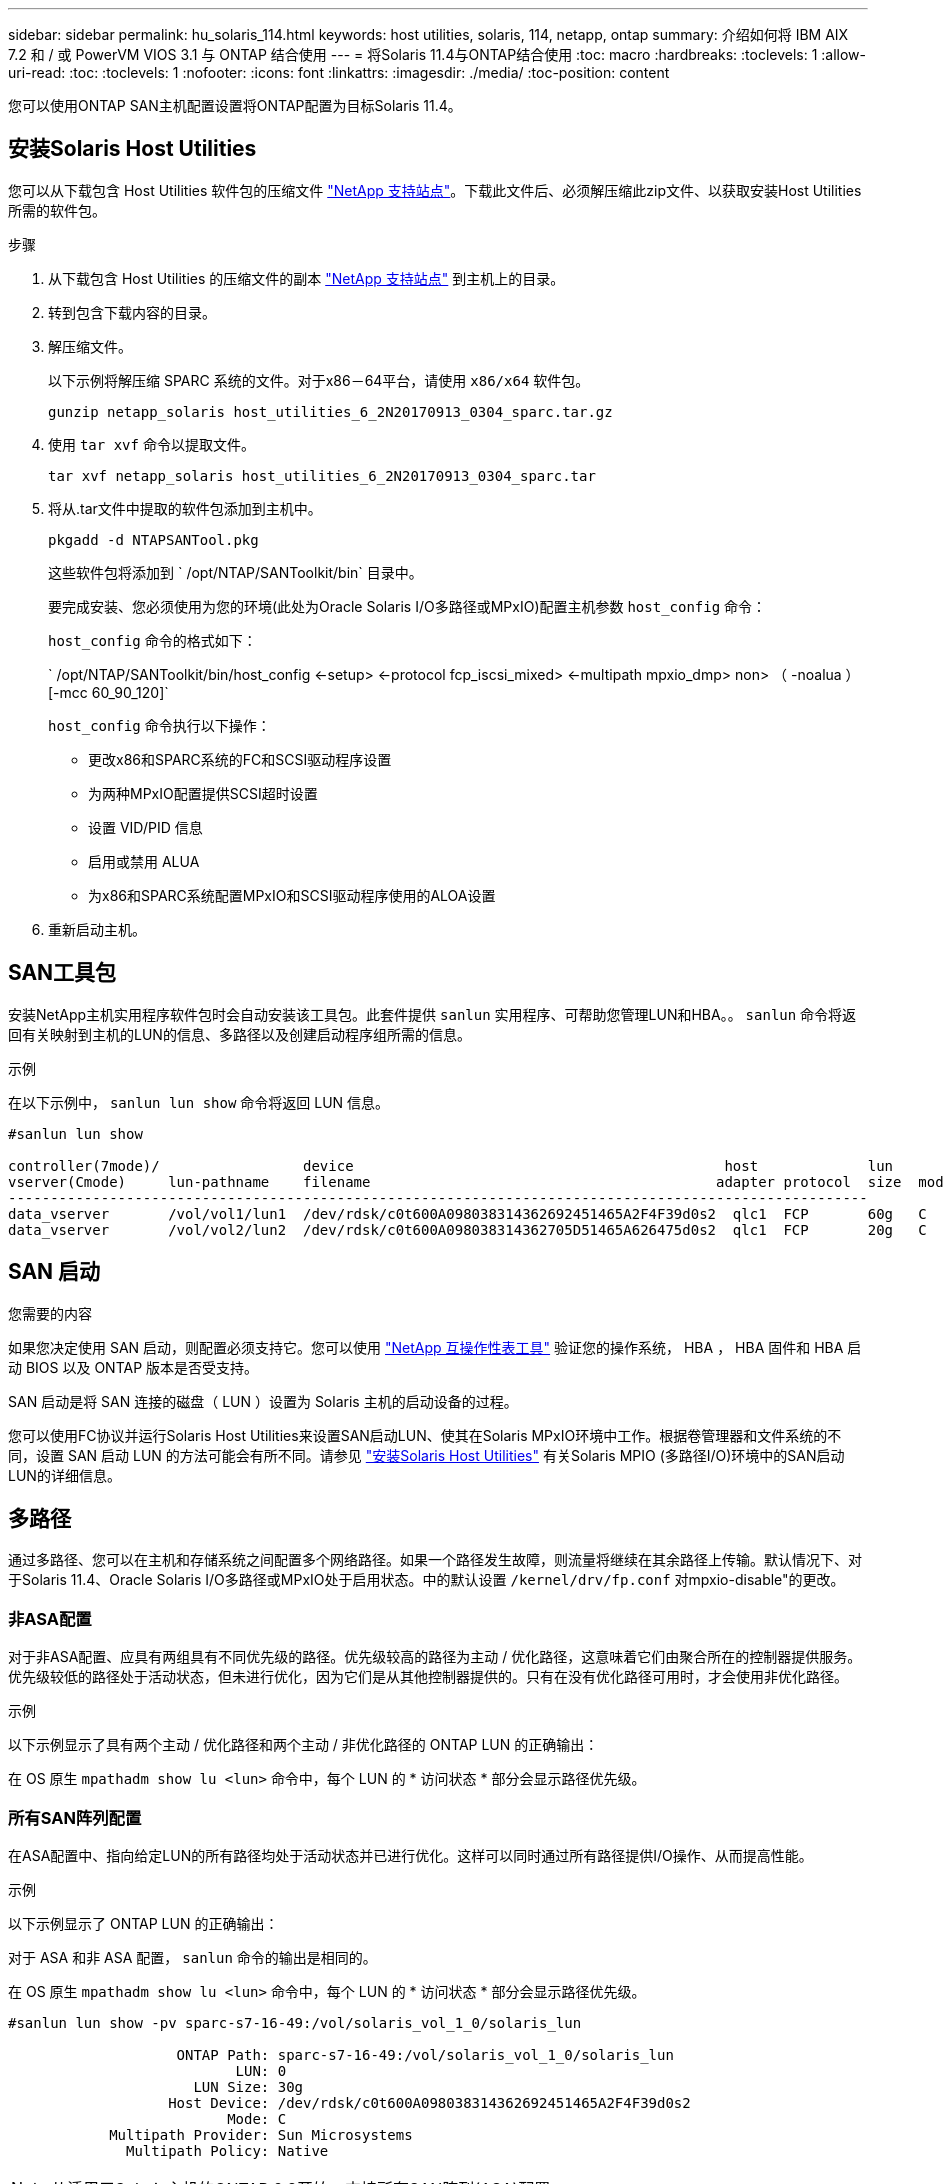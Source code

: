 ---
sidebar: sidebar 
permalink: hu_solaris_114.html 
keywords: host utilities, solaris, 114, netapp, ontap 
summary: 介绍如何将 IBM AIX 7.2 和 / 或 PowerVM VIOS 3.1 与 ONTAP 结合使用 
---
= 将Solaris 11.4与ONTAP结合使用
:toc: macro
:hardbreaks:
:toclevels: 1
:allow-uri-read: 
:toc: 
:toclevels: 1
:nofooter: 
:icons: font
:linkattrs: 
:imagesdir: ./media/
:toc-position: content


[role="lead"]
您可以使用ONTAP SAN主机配置设置将ONTAP配置为目标Solaris 11.4。



== 安装Solaris Host Utilities

您可以从下载包含 Host Utilities 软件包的压缩文件 https://mysupport.netapp.com/site/products/all/details/hostutilities/downloads-tab/download/61343/6.2/downloads["NetApp 支持站点"^]。下载此文件后、必须解压缩此zip文件、以获取安装Host Utilities所需的软件包。

.步骤
. 从下载包含 Host Utilities 的压缩文件的副本 https://mysupport.netapp.com/site/products/all/details/hostutilities/downloads-tab/download/61343/6.2/downloads["NetApp 支持站点"^] 到主机上的目录。
. 转到包含下载内容的目录。
. 解压缩文件。
+
以下示例将解压缩 SPARC 系统的文件。对于x86－64平台，请使用 `x86/x64` 软件包。

+
`gunzip netapp_solaris host_utilities_6_2N20170913_0304_sparc.tar.gz`

. 使用 `tar xvf` 命令以提取文件。
+
`tar xvf netapp_solaris host_utilities_6_2N20170913_0304_sparc.tar`

. 将从.tar文件中提取的软件包添加到主机中。
+
`pkgadd -d NTAPSANTool.pkg`

+
这些软件包将添加到 ` /opt/NTAP/SANToolkit/bin` 目录中。

+
要完成安装、您必须使用为您的环境(此处为Oracle Solaris I/O多路径或MPxIO)配置主机参数 `host_config` 命令：

+
`host_config` 命令的格式如下：

+
` /opt/NTAP/SANToolkit/bin/host_config <-setup> <-protocol fcp_iscsi_mixed> <-multipath mpxio_dmp> non> （ -noalua ） [-mcc 60_90_120]`

+
`host_config` 命令执行以下操作：

+
** 更改x86和SPARC系统的FC和SCSI驱动程序设置
** 为两种MPxIO配置提供SCSI超时设置
** 设置 VID/PID 信息
** 启用或禁用 ALUA
** 为x86和SPARC系统配置MPxIO和SCSI驱动程序使用的ALOA设置


. 重新启动主机。




== SAN工具包

安装NetApp主机实用程序软件包时会自动安装该工具包。此套件提供 `sanlun` 实用程序、可帮助您管理LUN和HBA。。 `sanlun` 命令将返回有关映射到主机的LUN的信息、多路径以及创建启动程序组所需的信息。

.示例
在以下示例中， `sanlun lun show` 命令将返回 LUN 信息。

[listing]
----
#sanlun lun show

controller(7mode)/                 device                                            host             lun
vserver(Cmode)     lun-pathname    filename                                         adapter protocol  size  mode
------------------------------------------------------------------------------------------------------
data_vserver       /vol/vol1/lun1  /dev/rdsk/c0t600A098038314362692451465A2F4F39d0s2  qlc1  FCP       60g   C
data_vserver       /vol/vol2/lun2  /dev/rdsk/c0t600A098038314362705D51465A626475d0s2  qlc1  FCP       20g   C
----


== SAN 启动

.您需要的内容
如果您决定使用 SAN 启动，则配置必须支持它。您可以使用 link:https://mysupport.netapp.com/matrix/imt.jsp?components=71102;&solution=1&isHWU&src=IMT["NetApp 互操作性表工具"^] 验证您的操作系统， HBA ， HBA 固件和 HBA 启动 BIOS 以及 ONTAP 版本是否受支持。

SAN 启动是将 SAN 连接的磁盘（ LUN ）设置为 Solaris 主机的启动设备的过程。

您可以使用FC协议并运行Solaris Host Utilities来设置SAN启动LUN、使其在Solaris MPxIO环境中工作。根据卷管理器和文件系统的不同，设置 SAN 启动 LUN 的方法可能会有所不同。请参见 link:hu_solaris_62.html["安装Solaris Host Utilities"] 有关Solaris MPIO (多路径I/O)环境中的SAN启动LUN的详细信息。



== 多路径

通过多路径、您可以在主机和存储系统之间配置多个网络路径。如果一个路径发生故障，则流量将继续在其余路径上传输。默认情况下、对于Solaris 11.4、Oracle Solaris I/O多路径或MPxIO处于启用状态。中的默认设置 `/kernel/drv/fp.conf` 对mpxio-disable"的更改。



=== 非ASA配置

对于非ASA配置、应具有两组具有不同优先级的路径。优先级较高的路径为主动 / 优化路径，这意味着它们由聚合所在的控制器提供服务。优先级较低的路径处于活动状态，但未进行优化，因为它们是从其他控制器提供的。只有在没有优化路径可用时，才会使用非优化路径。

.示例
以下示例显示了具有两个主动 / 优化路径和两个主动 / 非优化路径的 ONTAP LUN 的正确输出：

在 OS 原生 `mpathadm show lu <lun>` 命令中，每个 LUN 的 * 访问状态 * 部分会显示路径优先级。



=== 所有SAN阵列配置

在ASA配置中、指向给定LUN的所有路径均处于活动状态并已进行优化。这样可以同时通过所有路径提供I/O操作、从而提高性能。

.示例
以下示例显示了 ONTAP LUN 的正确输出：

对于 ASA 和非 ASA 配置， `sanlun` 命令的输出是相同的。

在 OS 原生 `mpathadm show lu <lun>` 命令中，每个 LUN 的 * 访问状态 * 部分会显示路径优先级。

[listing]
----
#sanlun lun show -pv sparc-s7-16-49:/vol/solaris_vol_1_0/solaris_lun

                    ONTAP Path: sparc-s7-16-49:/vol/solaris_vol_1_0/solaris_lun
                           LUN: 0
                      LUN Size: 30g
                   Host Device: /dev/rdsk/c0t600A098038314362692451465A2F4F39d0s2
                          Mode: C
            Multipath Provider: Sun Microsystems
              Multipath Policy: Native
----

NOTE: 从适用于Solaris主机的ONTAP 9.8开始、支持所有SAN阵列(ASA)配置。



== 建议设置

NetApp建议对带有NetApp ONTAP LUN的Solaris 11.4 SPARC和x86_64使用以下参数设置。这些参数值由 Host Utilities 设置。有关其他Solaris 11.4系统设置，请参见Oracle文档ID：2595926.1。

[cols="2*"]
|===
| 参数 | 价值 


| throttle_max | 8. 


| not_ready_retries | 300 


| busy_retries | 30 个 


| reset_retries | 30 个 


| throttle_min | 2. 


| timeout_retries | 10 


| 物理块大小 | 4096 
|===
所有Solaris OS版本(包括Solaris 10.x和Solaris 11.x)均支持Solaris HUK 6.2。

* 对于Solaris 11.4、FC驱动程序绑定已从更改为 `ssd` to `sd`。在HUK 6.2安装过程中、以下配置文件会部分更新：
+
** `/kernel/drv/sd.conf`
** `/etc/driver/drv/scsi_vhci.conf`


* 对于Solaris 11.3、FC驱动程序绑定使用 `ssd`。在HUK 6.2安装过程中、以下配置文件会部分更新：
+
** `/kernel/drv/ssd.conf`
** `/etc/driver/drv/scsi_vhci.conf`


* 对于Solaris 10.x、以下配置文件将在HUK 6.2安装过程中进行全面更新：
+
** `/kernel/drv/sd.conf`
** `/kernel/drv/ssd.conf`
** `/kernel/drv/scsi_vhci.conf`




要解决任何配置问题、请参见知识库文章 link:https://kb.netapp.com/onprem/ontap/da/SAN/What_are_the_Solaris_Host_recommendations_for_Supporting_HUK_6.2["支持HUK 6.2的Solaris主机建议是什么"^]。

要在使用NetApp LUN的zpool中成功执行4 KB对齐I/O、NetApp建议执行以下操作：

* 验证您运行的Solaris操作系统是否足够新，以确保支持4 KB I/O大小对齐的所有Solaris功能均可用。
* 验证Solaris 10 Update 11是否安装了最新的内核修补程序，以及Solaris 11.4是否安装了最新的支持存储库更新(SRU)。
* NetApp逻辑单元必须具有 `lun/host-type` 作为 `Solaris` 无论LUN大小如何。




=== MetroCluster 的建议设置

默认情况下，如果LUN的所有路径都丢失，Solaris OS将在*20s*后无法执行I/O操作。这由控制 `fcp_offline_delay` 参数。的默认值 `fcp_offline_delay` 适用于标准ONTAP 集群。但是、在MetroCluster 配置中、的值 `fcp_offline_delay` 必须增加到*120s*，以确保I/O不会在包括计划外故障转移在内的操作期间过早超时。有关追加信息 和建议的默认设置更改、请参见知识库文章 https://kb.netapp.com/onprem/ontap/metrocluster/Solaris_host_support_considerations_in_a_MetroCluster_configuration["MetroCluster 配置中的 Solaris 主机支持注意事项"^]。



== Oracle Solaris虚拟化

* Solaris 虚拟化选项包括 Solaris 逻辑域（也称为 LDOM 或适用于 SPARC 的 Oracle VM Server ）， Solaris 动态域， Solaris 区域和 Solaris 容器。尽管这些技术基于不同的架构、但它们通常被重新命名为"Oracle虚拟机"。
* 在某些情况下，可以同时使用多个选项，例如特定 Solaris 逻辑域中的 Solaris 容器。
* NetApp 通常支持使用这些虚拟化技术，其中 Oracle 支持整体配置，并且上列出了可直接访问 LUN 的任何分区 link:https://mysupport.netapp.com/matrix/imt.jsp?components=95803;&solution=1&isHWU&src=IMT["NetApp 互操作性表"^] 在支持的配置中。其中包括根容器、LLOM I/O域以及使用NPIV访问LUN的LLOM。
* 仅使用虚拟化存储资源(例如)的分区或虚拟机 `vdsk`，不需要特定的限制条件，因为它们不能直接访问NetApp LUN。只能在中找到直接访问底层LUN的分区或虚拟机、例如LDOM I/O域 link:https://mysupport.netapp.com/matrix/imt.jsp?components=95803;&solution=1&isHWU&src=IMT["NetApp 互操作性表工具"^]。




=== 建议的虚拟化设置

如果在 LDOM 中将 LUN 用作虚拟磁盘设备，则虚拟化会屏蔽 LUN 的源，而 LDOM 将无法正确检测块大小。要防止出现此问题描述、必须修补_Oracle错误信息：_oracle错误信息：9824910_和 `vdc.conf` 必须创建将虚拟磁盘的块大小设置为的文件 `4096`。有关详细信息、请参见Oracle文档：2157669.1。

要验证修补程序，请执行以下操作：

.步骤
. 创建 zpool 。
. 运行 `zdb -C` 并验证*ashift,的值是否为 `12`。
+
如果*ashift,的值不是 `12`，验证是否安装了正确的修补程序，然后重新检查的内容 `vdc.conf`。

+
在*ashifift *显示的值为之前，请勿继续操作 `12`。




NOTE: 对于各种版本的 Solaris 上的 Oracle 错误 15824910 ，我们提供了修补程序。如果需要帮助确定最佳内核修补程序，请联系 Oracle 。



== SnapMirror业务连续性的建议设置

要在SnapMirror业务连续性(SM-BC)环境中发生计划外站点故障转移切换时验证Solaris客户端应用程序是否无中断、必须在Solaris 11.4主机上配置以下设置。此设置将覆盖故障转移模块 `f_tpgs` 以防止执行检测到冲突的代码路径。


NOTE: 从ONTAP 9.1.1开始、Solaris 11.4主机支持SM-BC设置配置。

按照说明配置 override 参数：

.步骤
. 创建配置文件 `/etc/driver/drv/scsi_vhci.conf` 对于连接到主机的NetApp存储类型、此条目类似于以下内容：
+
[listing]
----
scsi-vhci-failover-override =
"NETAPP  LUN","f_tpgs"
----
. 使用 `devprop` 和 `mdb` 用于验证是否已成功应用覆盖参数的命令：
+
`root@host-A ：~ # devprop -v -n /scsi_vhci scsi-vhcI-failover-override scsi-vhcI-failover-netapp lun + f_tpgs root@host-A ：~ # echo "* scsi_vhci_dip ：： print -x struct dev_info dev_vvi_l_net_lvnvnv_l_l_l_sbl ：` sv_l_net_l_l_l_net_l_lf_lfs_lfs_lmcit_l_l_lf_l_lf_lf_lf_lf_sbl

+
[listing]
----
svl_lun_wwn = 0xa002a1c8960 "600a098038313477543f524539787938"
svl_fops_name = 0xa00298d69e0 "conf f_tpgs"
----



NOTE: 之后 `scsi-vhci-failover-override` 已应用、 `conf` 已添加到 `svl_fops_name`。有关追加信息和建议的默认设置更改、请参阅NetApp知识库文章 https://kb.netapp.com/Advice_and_Troubleshooting/Data_Protection_and_Security/SnapMirror/Solaris_Host_support_recommended_settings_in_SnapMirror_Business_Continuity_(SM-BC)_configuration["Solaris 主机支持 SnapMirror 业务连续性（ SM-BC ）配置中的建议设置"^]。



== 已知问题

Solaris 11.4 with ONTAP发行版具有以下已知问题：

[cols="4*"]
|===
| NetApp 错误 ID | 标题 | Description | Oracle ID 


| 1362435 | Huk 6.2 和 Solaris_11.4 FC 驱动程序绑定更改 | 请参见Solaris 11.4和HUK建议。FC驱动程序绑定已从更改为 `ssd (4D)` to `sd (4D)`。从移动现有配置 `ssd.conf` to `sd.conf` 如Oracle文档2595926.1中所述)。在新安装的Solaris 11.4系统和从Solaris 11.3或更早版本升级的系统中，此行为会有所不同。 | （文档 ID 2595926.1 ） 


| 1366780 | 在x86 Arch上使用Emulex 32G主机总线适配器(HBA)执行存储故障转移(Storage Failover、SFo)恢复操作期间、系统会注意到Solaris LIF问题描述 | 在x86_64平台上、Emulex固件版本12.6.x及更高版本会注意到Solaris LIF问题描述。 | SR 3-24746803021 


| 1368957 | Solaris 11.x `cfgadm -c configure` 导致端到端Emulex配置出现I/O错误 | 正在运行 `cfgadm -c configure` 在Emulex上、端到端配置会导致I/O错误。此问题已在ONTAP 9.5P17、9.6P14、9.7P13和9.8P2中得到修复 | 不适用 


| 1345622 | 使用操作系统本机命令在具有ASA/pport的Solaris主机上报告异常路径 | 在使用全SAN阵列(ASA)的Solaris 11.4上发现间歇性路径报告问题。 | 不适用 
|===